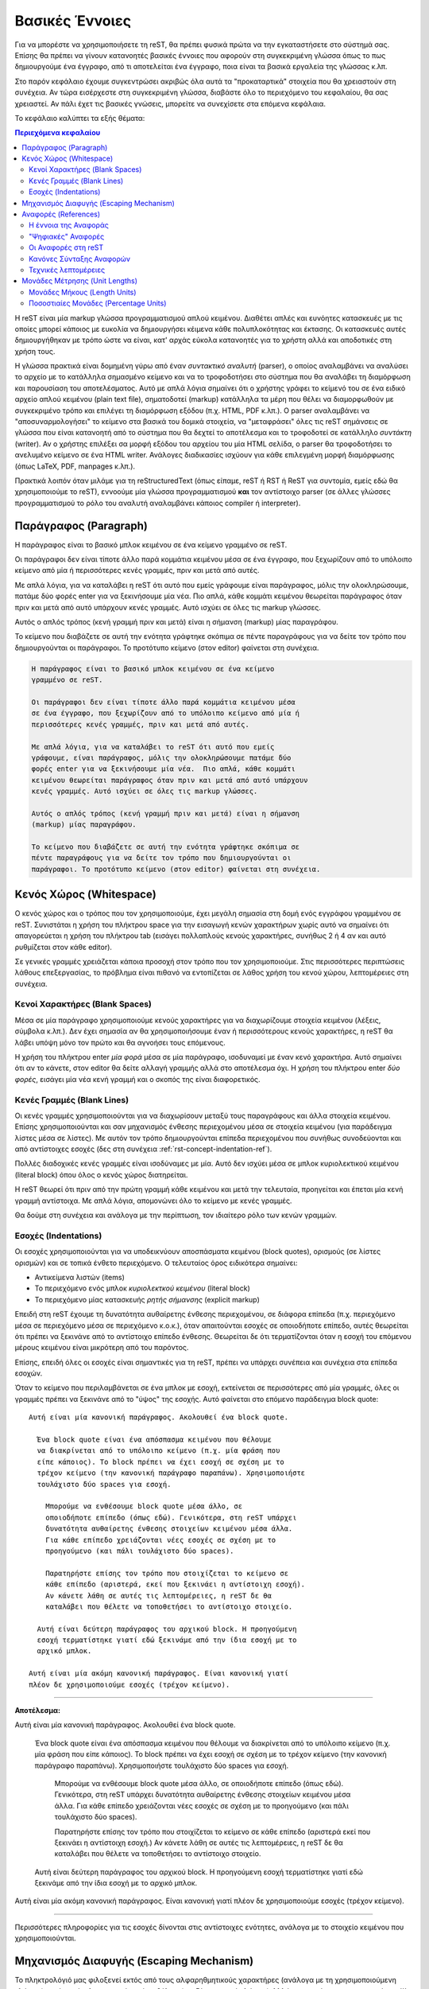 .. _rst-basics-ref:

Βασικές Έννοιες
*******************
Για να μπορέστε να χρησιμοποιήσετε τη reST, θα πρέπει φυσικά πρώτα να την εγκαταστήσετε στο σύστημά σας. Επίσης θα πρέπει να γίνουν κατανοητές βασικές έννοιες που αφορούν στη συγκεκριμένη γλώσσα όπως το πως δημιουργούμε ένα έγγραφο, από τι αποτελείται ένα έγγραφο, ποια είναι τα βασικά εργαλεία της γλώσσας κ.λπ.

Στο παρόν κεφάλαιο έχουμε συγκεντρώσει ακριβώς όλα αυτά τα "προκαταρτικά" στοιχεία που θα χρειαστούν στη συνέχεια. Αν τώρα εισέρχεστε στη συγκεκριμένη γλώσσα, διαβάστε όλο το περιεχόμενο του κεφαλαίου, θα σας χρειαστεί. Αν πάλι έχετ τις βασικές γνώσεις, μπορείτε να συνεχίσετε στα επόμενα κεφάλαια.

Το κεφάλαιο καλύπτει τα εξής θέματα:

.. contents:: Περιεχόμενα κεφαλαίου
   :depth: 3


Η reST είναι μία markup γλώσσα προγραμματισμού απλού κειμένου. Διαθέτει απλές και ευνόητες κατασκευές με τις οποίες μπορεί κάποιος με ευκολία να δημιουργήσει κέιμενα κάθε πολυπλοκότητας και έκτασης. Οι κατασκευές αυτές δημιουργήθηκαν με τρόπο ώστε να είναι, κατ' αρχάς εύκολα κατανοητές για το χρήστη αλλά και αποδοτικές στη χρήση τους.

Η γλώσσα πρακτικά είναι δομημένη γύρω από έναν *συντακτικό αναλυτή* (parser), ο οποίος αναλαμβάνει να αναλύσει το αρχείο με το κατάλληλα σημασμένο κείμενο και να το τροφοδοτήσει στο σύστημα που θα αναλάβει τη διαμόρφωση και παρουσίαση του αποτελέσματος. Αυτό με απλά λόγια σημαίνει ότι ο χρήστης γράφει το κείμενό του σε ένα ειδικό αρχείο απλού κειμένου (plain text file), σηματοδοτεί (markup) κατάλληλα τα μέρη που θέλει να διαμορφωθούν με συγκεκριμένο τρόπο και επιλέγει τη διαμόρφωση εξόδου (π.χ. HTML, PDF κ.λπ.). Ο parser αναλαμβάνει να "αποσυναρμολογήσει" το κείμενο στα βασικά του δομικά στοιχεία, να "μεταφράσει" όλες τις reST σημάνσεις σε γλώσσα που είναι κατανοητή από το σύστημα που θα δεχτεί το αποτέλεσμα και το τροφοδοτεί σε κατάλληλο *συντάκτη* (writer). Αν ο χρήστης επιλέξει σα μορφή εξόδου του αρχείου του μία HTML σελίδα, ο parser θα τροφοδοτήσει το ανελυμένο κείμενο σε ένα HTML writer. Ανάλογες διαδικασίες ισχύουν για κάθε επιλεγμένη μορφή διαμόρφωσης (όπως LaTeX, PDF, manpages κ.λπ.).

Πρακτικά λοιπόν όταν μιλάμε για τη reStructuredText (όπως είπαμε, reST ή RST ή ReST για συντομία, εμείς εδώ θα χρησιμοποιούμε το reST), εννοούμε μία γλώσσα προγραμματισμού **και** τον αντίστοιχο parser (σε άλλες γλώσσες προγραμματισμού το ρόλο του αναλυτή αναλαμβάνει κάποιος compiler ή interpreter).




.. _rest-concept-paragraph-ref:

Παράγραφος (Paragraph)
==========================
Η παράγραφος είναι το βασικό μπλοκ κειμένου σε ένα κείμενο γραμμένο σε reST.

Οι παράγραφοι δεν είναι τίποτε άλλο παρά κομμάτια κειμένου μέσα σε ένα έγγραφο, που ξεχωρίζουν από το υπόλοιπο κείμενο από μία ή περισσότερες κενές γραμμές, πριν και μετά από αυτές.

Με απλά λόγια, για να καταλάβει η reST ότι αυτό που εμείς γράφουμε είναι παράγραφος, μόλις την ολοκληρώσουμε, πατάμε δύο φορές enter για να ξεκινήσουμε μία νέα. Πιο απλά, κάθε κομμάτι κειμένου θεωρείται παράγραφος όταν πριν και μετά από αυτό υπάρχουν κενές γραμμές. Αυτό ισχύει σε όλες τις markup γλώσσες.

Αυτός ο απλός τρόπος (κενή γραμμή πριν και μετά) είναι η σήμανση (markup) μίας παραγράφου.

Το κείμενο που διαβάζετε σε αυτή την ενότητα γράφτηκε σκόπιμα σε πέντε παραγράφους για να δείτε τον τρόπο που δημιουργούνται οι παράγραφοι. Το προτότυπο κείμενο (στον editor) φαίνεται στη συνέχεια.

.. code-block:: 

    Η παράγραφος είναι το βασικό μπλοκ κειμένου σε ένα κείμενο
    γραμμένο σε reST.

    Οι παράγραφοι δεν είναι τίποτε άλλο παρά κομμάτια κειμένου μέσα
    σε ένα έγγραφο, που ξεχωρίζουν από το υπόλοιπο κείμενο από μία ή
    περισσότερες κενές γραμμές, πριν και μετά από αυτές.

    Με απλά λόγια, για να καταλάβει το reST ότι αυτό που εμείς
    γράφουμε, είναι παράγραφος, μόλις την ολοκληρώσουμε πατάμε δύο
    φορές enter για να ξεκινήσουμε μία νέα.  Πιο απλά, κάθε κομμάτι
    κειμένου θεωρείται παράγραφος όταν πριν και μετά από αυτό υπάρχουν
    κενές γραμμές. Αυτό ισχύει σε όλες τις markup γλώσσες.

    Αυτός ο απλός τρόπος (κενή γραμμή πριν και μετά) είναι η σήμανση
    (markup) μίας παραγράφου.

    Το κείμενο που διαβάζετε σε αυτή την ενότητα γράφτηκε σκόπιμα σε
    πέντε παραγράφους για να δείτε τον τρόπο που δημιουργούνται οι
    παράγραφοι. Το προτότυπο κείμενο (στον editor) φαίνεται στη συνέχεια.



.. _rest-concept-whitespace-ref:

Κενός Χώρος (Whitespace)
============================
Ο κενός χώρος και ο τρόπος που τον χρησιμοποιούμε, έχει μεγάλη σημασία στη δομή ενός εγγράφου γραμμένου σε reST. Συνιστάται η χρήση του πλήκτρου space για την εισαγωγή κενών χαρακτήρων χωρίς αυτό να σημαίνει ότι απαγορεύεται η χρήση του πλήκτρου tab (εισάγει πολλαπλούς κενούς χαρακτήρες, συνήθως 2 ή 4 αν και αυτό ρυθμίζεται στον κάθε editor).

Σε γενικές γραμμές χρειάζεται κάποια προσοχή στον τρόπο που τον χρησιμοποιούμε. Στις περισσότερες περιπτώσεις λάθους επεξεργασίας, το πρόβλημα είναι πιθανό να εντοπίζεται σε λάθος χρήση του κενού χώρου, λεπτομέρειες στη συνέχεια.




.. _rest-concept-blankspace-ref:

Κενοί Χαρακτήρες (Blank Spaces)
-------------------------------------
Μέσα σε μία παράγραφο χρησιμοποιούμε κενούς χαρακτήρες για να διαχωρίζουμε στοιχεία κειμένου (λέξεις, σύμβολα κ.λπ.). Δεν έχει σημασία αν θα χρησιμοποιήσουμε έναν ή περισσότερους κενούς χαρακτήρες, η reST θα λάβει υπόψη μόνο τον πρώτο και θα αγνοήσει τους επόμενους.

Η χρήση του πλήκτρου enter *μία φορά* μέσα σε μία παράγραφο, ισοδυναμεί με έναν κενό χαρακτήρα. Αυτό σημαίνει ότι αν το κάνετε, στον editor θα δείτε αλλαγή γραμμής αλλά στο αποτέλεσμα όχι. Η χρήση του πλήκτρου enter *δύο φορές*, εισάγει μία νέα κενή γραμμή και ο σκοπός της είναι διαφορετικός.




.. _rest-concept-blankline-ref:

Κενές Γραμμές (Blank Lines)
--------------------------------
Οι κενές γραμμές χρησιμοποιούνται για να διαχωρίσουν μεταξύ τους παραγράφους και άλλα στοιχεία κειμένου. Επίσης χρησιμοποιούνται και σαν μηχανισμός ένθεσης περιεχομένου μέσα σε στοιχεία κειμένου (για παράδειγμα λίστες μέσα σε λίστες). Με αυτόν τον τρόπο δημιουργούνται επίπεδα περιεχομένου που συνήθως συνοδεύονται και από αντίστοιχες εσοχές (δες στη συνέχεια :ref:`rst-concept-indentation-ref`).

Πολλές διαδοχικές κενές γραμμές είναι ισοδύναμες με μία. Αυτό δεν ισχύει μέσα σε μπλοκ κυριολεκτικού κειμένου (literal block) όπου όλος ο κενός χώρος διατηρείται.

Η reST θεωρεί ότι πριν από την πρώτη γραμμή κάθε κειμένου και μετά την τελευταία, προηγείται και έπεται μία κενή γραμμή αντίστοιχα. Με απλά λόγια, απομονώνει όλο το κείμενο με κενές γραμμές.

Θα δούμε στη συνέχεια και ανάλογα με την περίπτωση, τον ιδιαίτερο ρόλο των κενών γραμμών.




.. _rest-concept-indentation-ref:

Εσοχές (Indentations)
-------------------------
Οι εσοχές χρησιμοποιούνται για να υποδεικνύουν αποσπάσματα κειμένου (block quotes), ορισμούς (σε λίστες ορισμών) και σε τοπικά ένθετο περιεχόμενο. Ο τελευταίος όρος ειδικότερα σημαίνει:

- Αντικείμενα λιστών (items)
- Το περιεχόμενο ενός μπλοκ *κυριολεκτκού κειμένου* (literal block)
- Το περιεχόμενο μίας κατασκευής *ρητής σήμανσης* (explicit markup)

Επειδή στη reST έχουμε τη δυνατότητα αυθαίρετης ένθεσης περιεχομένου, σε διάφορα επίπεδα (π.χ. περιεχόμενο μέσα σε περιεχόμενο μέσα σε περιεχόμενο κ.ο.κ.), όταν απαιτούνται εσοχές σε οποιοδήποτε επίπεδο, αυτές θεωρείται ότι πρέπει να ξεκινάνε από το αντίστοιχο επίπεδο ένθεσης. Θεωρείται δε ότι τερματίζονται όταν η εσοχή του επόμενου μέρους κειμένου είναι μικρότερη από του παρόντος.

Επίσης, επειδή όλες οι εσοχές είναι σημαντικές για τη reST, πρέπει να υπάρχει συνέπεια και συνέχεια στα επίπεδα εσοχών.

Όταν το κείμενο που περιλαμβάνεται σε ένα μπλοκ με εσοχή, εκτείνεται σε περισσότερες από μία γραμμές, όλες οι γραμμές πρέπει να ξεκινάνε από το "ύψος" της εσοχής. Αυτό φαίνεται στο επόμενο παράδειγμα block quote::

  Αυτή είναι μία κανονική παράγραφος. Ακολουθεί ένα block quote.

    Ένα block quote είναι ένα απόσπασμα κειμένου που θέλουμε
    να διακρίνεται από το υπόλοιπο κείμενο (π.χ. μία φράση που
    είπε κάποιος). Το block πρέπει να έχει εσοχή σε σχέση με το
    τρέχον κείμενο (την κανονική παράγραφο παραπάνω). Χρησιμοποιήστε
    τουλάχιστο δύο spaces για εσοχή.

      Μπορούμε να ενθέσουμε block quote μέσα άλλο, σε
      οποιοδήποτε επίπεδο (όπως εδώ). Γενικότερα, στη reST υπάρχει
      δυνατότητα αυθαίρετης ένθεσης στοιχείων κειμένου μέσα άλλα.
      Για κάθε επίπεδο χρειάζονται νέες εσοχές σε σχέση με το
      προηγούμενο (και πάλι τουλάχιστο δύο spaces).

      Παρατηρήστε επίσης τον τρόπο που στοιχίζεται το κείμενο σε
      κάθε επίπεδο (αριστερά, εκεί που ξεκινάει η αντίστοιχη εσοχή).
      Αν κάνετε λάθη σε αυτές τις λεπτομέρειες, η reST δε θα 
      καταλάβει που θέλετε να τοποθετήσει το αντίστοιχο στοιχείο.

    Αυτή είναι δεύτερη παράγραφος του αρχικού block. Η προηγούμενη
    εσοχή τερματίστηκε γιατί εδώ ξεκινάμε από την ίδια εσοχή με το
    αρχικό μπλοκ.

  Αυτή είναι μία ακόμη κανονική παράγραφος. Είναι κανονική γιατί
  πλέον δε χρησιμοποιούμε εσοχές (τρέχον κείμενο).


-----

**Αποτέλεσμα:**

Αυτή είναι μία κανονική παράγραφος. Ακολουθεί ένα block quote.

  Ένα block quote είναι ένα απόσπασμα κειμένου που θέλουμε
  να διακρίνεται από το υπόλοιπο κείμενο (π.χ. μία φράση που
  είπε κάποιος). Το block πρέπει να έχει εσοχή σε σχέση με το
  τρέχον κείμενο (την κανονική παράγραφο παραπάνω). Χρησιμοποιήστε
  τουλάχιστο δύο spaces για εσοχή.

    Μπορούμε να ενθέσουμε block quote μέσα άλλο, σε οποιοδήποτε
    επίπεδο (όπως εδώ). Γενικότερα, στη reST υπάρχει δυνατότητα
    αυθαίρετης ένθεσης στοιχείων κειμένου μέσα άλλα. Για κάθε
    επίπεδο χρειάζονται νέες εσοχές σε σχέση με το προηγούμενο
    (και πάλι τουλάχιστο δύο spaces).

    Παρατηρήστε επίσης τον τρόπο που στοιχίζεται το κείμενο σε
    κάθε επίπεδο (αριστερά εκεί που ξεκινάει η αντίστοιχη εσοχή.)
    Αν κάνετε λάθη σε αυτές τις λεπτομέρειες, η reST δε θα 
    καταλάβει που θέλετε να τοποθετήσει το αντίστοιχο στοιχείο.

  Αυτή είναι δεύτερη παράγραφος του αρχικού block. Η προηγούμενη
  εσοχή τερματίστηκε γιατί εδώ ξεκινάμε από την ίδια εσοχή με το
  αρχικό μπλοκ.

Αυτή είναι μία ακόμη κανονική παράγραφος. Είναι κανονική γιατί
πλέον δε χρησιμοποιούμε εσοχές (τρέχον κείμενο).
    
-----

Περισσότερες πληροφορίες για τις εσοχές δίνονται στις αντίστοιχες ενότητες, ανάλογα με το στοιχείο κειμένου που χρησιμοποιούνται.




.. _rest-concept-escape-ref:

Μηχανισμός Διαφυγής (Escaping Mechanism)
==========================================
Το πληκτρολόγιό μας φιλοξενεί εκτός από τους αλφαρηθμητικούς χαρακτήρες (ανάλογα με τη χρησιμοποιούμενη γλώσσα) και ένα σύνολο χαρακτήρων/συμβόλων (ανεξάρτητα από γλώσσα). Μιλάμε φυσικά για τους χαρακτήρες: ``! @ # $ % ^ & * ( ) { } [ ] - _ = + `` κ.λπ. Όλα αυτά τα σύμβολα είναι διαθέσιμα σε εμάς για να αποτυπώνουμε στο κείμενο που θέλουμε (είτε απλό κείμενο είτε κώδικα, δεν έχει σημασία) αλλά ταυτόχρονα έχουν ειδική σημασία και για το πρόγραμμα που θα τα επεξεργαστεί. Στην πραγματικότητα, όλα ανεξαιρέτως τα συστήματα επεξεργασίας (από λειτουργικά συστήματα και γλώσσες προγραμματισμού έως επεξεργαστές κειμένου και εφαρμογές, όλα!) χρησιμοποιούν με ειδικό τρόπο όλα ή κάποια από αυτά τα σύμβολα για εσωτερικές τους διεργασίες. Με άλλα λόγια τα σύμβολα αυτά δεν προορίζονται μόνο για εμάς (επειδή απλά βρίσκονται στο πληκτρολόγιό μας) αλλά και για τα συστήματα πληροφορικής.

Επειδή το σύνολο των διαθέσιμων χαρακτήρων (στο πληκτρολόγιό) είναι πεπερασμένο και όλοι πρέπει να είναι διαθέσιμοι τόσο στον απλό χρήστη όσο και στον προγραμματιστή, οι χαρακτήρες "δεσμεύονται" δηλαδή αποκτούν ειδική σημασία, ανάλογα με το πλαίσιο που τους χρησιμοποιούμε. Για παράδειγμα, στην Python ο χαρακτήρας ``#`` σημαίνει ό,τι ότι ακολουθεί είναι σχόλιο και δε λαμβάνεται υπόψη στην επεξεργασία, στη reST το σύμβολο ``*`` χρησημοποιείται για τη μορφοποίηση κειμένου (το ``*italics*`` μορφοποιείται σαν *italics*) κ.λπ. Τονίζεται όμως ότι δε δεσμεύουν όλα τα συστήματα, όλους τους ειδικούς χαρακτήρες. Θα πρέπει να ανατρέξετε στην τεκμηρίωση του κάθε συστήματος για να βρείτε αυτή τη λεπτομέρεια.

Η δέσμευση όμως κάποιου χαρακτήρα εισάγει και την ανάγκη αυτός να "αποδεσμεύεται" όταν υπάρχει συγκεκριμένος λόγος. Πρέπει δηλαδή να υπάρχει ένας μηχανισμός που να παρακάμπτει την προεπιλεγμένη έννοια των χρησιμοποιούμενων χαρακτήρων. Ο μηχανισμός αυτός λέγεται "μηχανισμός διαφυγής" (escape mechanism). Ο συνήθης τρόπος αποδέσμευσης είναι η χρήση ενός άλλου χαρακτήρα (ή γενικότερα ενός string) αμέσως πριν τον χαρακτήρα που μας ενδιαφέρει. Ο χαρακτήρας (ή το string) που χρησιμοποιείται για τη διαφυγή, λέγεται "χαρακτήρας διαφυγής" (escape charcter). Στις περισσότερες γλώσσες προγραμματισμού αλλά και στα λειτουργικά συστήματα, ο χαρακτήρας διαφυγής είναι το "backslash" ``\`` αν και, επαναλαμβάνουμε, αυτό είναι καθαρά θέμα του πλαισίου (context) στο οποίο αναφερόμαστε, ανατρέξτε στην αντίστοιχη τεκμηρίωση για διευκρινήσεις.

Η reST έχει πιο απλή σχεδίαση στο συγκεκριμένο θέμα γιατί δε διαθέτει κάποιο υποσύστημα αναγνώρισης χαρακτήρων (σαν οντότητες). Ότι γράφουμε στον editor, ερμηνεύεται σαν ένα σύνολο απλών χαρακτήρων πληκτρολογίου (με UTF-8 κωδικοποίηση). Αυτό με απλά λόγια σημαίνει ότι μπορούμε στο κείμενο να χρησιμοποιήσουμε παράλληλα, χαρακτήρες/σύμβολα και σαν χαρακτήρες διαμόρφωσης αλλά και σαν ανεξάρτητους χαρακτήρες. Για παράδειγμα, η *πρόταση* αυτή * γράφτηκε ως εξής: ``η *πρόταση* αυτή * γράφτηκε ως εξής`` (παρατηρήστε τη χρήσησ των ``*``). Παρόλα αυτά και η reST χρησμοποιεί μηχανισμό διαφυγής και συγκεκριμένα το backslash σαν χαρακτήρα διαφυγής.

Στη reST, κάθε χαρακτήρας μετά το χαρακτήρα ``\``, αποδεσμεύεται (εκτός από, σε ορισμένες περιπτώσεις, τον κενό χαρακτήρα). Ο αποδεσμευμένος χαρακτήρας πλέον αντιπροσωπεύει τον εαυτό του και δεν ερμηνεύεται με ειδικό τρόπο. Το ίδιο το ``\`` δεν εμφανίζεται στην έξοδο. Αν θέλουμε να αποδεσμεύσουμε το ίδιο το backslash, χρησιμοποιούμε δύο συνεχόμενα ``\\`` (το πρώτο αποδεσμεύει το δεύτερο).

Ο μηχανισμός διαφυγής με το backslash δε λειτουργεί σε δύο μόνο περιπτώσεις, όταν χρησιμοποιούμε το ``\`` σε "κυριολεκτικό" κείμενο (literal text) σε μπλοκ (literal block) είτε εντός γραμμής (inline literal). Σε τέτοιες περιπτώσεις το κείμενο που γράφουμε δεν υπόκειται σε καμία markup επεξεργασία και παρουσιάζεται ακριβώς όπως γράφεται (το ``\`` θα παραμείνει ως έχει).


.. ############## Ενότητα "Ονόματα Αναφοράς" ###################

.. _rest-conept-references-ref:

Αναφορές (References)
========================



Η έννοια της Αναφοράς
------------------------------

Με τον όρο "αναφoρά" εννοούμε γενικά τη δημιουργία μίας σχέσης ή διασύνδεσης δύο αντικειμένων. Το ένα αντικείμενο παίζει το ρόλο του μέσου ή του τρόπου με τον οποίο συνδεόμαστε (ή "δια-συνδεόμαστε") με το άλλο αντικείμενο. Λέμε τότε ότι το πρώτο αντικείμενο "αναφέρεται" στο δεύτερο. Το πρώτο αντικείμενο συχνά λέγεται απλά *όνομα* (name) ή *όνομα αναφοράς* (name reference). Το δεύτερο αντικείμενο λέγεται το *αναφερόμενο* (referent) του πρώτου αντικειμένου. Το όνομα είναι συνήθως ... ένα όνομα (μία λέξη) ή μία φράση (μερικές λέξεις) ή μία *συμβολική αναπαράσταση*. Το αναφερόμενο από την άλλη μπορεί να είναι οτιδήποτε, από μία περιγραφή (παραγραφος/-οι), ένα άτομο (άνθρωπος), μία έννοια κ.λπ, στο γραπτό λόγο μπορούμε να κάνουμε αναφορές σε ότι μπορούμε να φανταστούμε.

Αναφορές συναντάμε όλοι μας καθημερινά, σε σχεδόν κάθε μορφή έντυπης επικοινωνίας, όπως για παράδειγμα τις υποσημειώσεις (footnotes). Το όνομα αναφοράς μίας υποσημείωσης είναι συνήθως ένας αριθμός σε μορφή εκθέτη όπως εδώ [#]_ αλλά και εδώ [#]_ , που μας παραπέμπει να κοιτάξουμε στο κάτω μέρος της ίδιας σελίδας που βρίσκεται ο αριθμός ή κάπου κοντά σε αυτόν. Εκεί βρίσκεται το αναφερόμενο που μπορεί να είναι μία περιγραφή. Άλλα παραδείγματα αναφορών είναι οι βιβλιογραφικές αναφορές (citations), οι πίνακες περιεχομένων (table of contents -- TOC) κ.λπ.

.. sidebar:: Υποσημειώσεις

   .. [#] Αυτό είναι ένα παράδειγμα υποσημείωσης (footnote)
   .. [#] Αυτό είναι ένα δεύτερο παράδειγμα υποσημείωσης.


Μπορείτε να βρείτε περισσότερες πληροφορίες για τη έννοια των αναφορών γενικά, από το αντίστοιχο άρθρο της Wikipedia: `"Reference" <https://en.wikipedia.org/wiki/Reference>`_.




"Ψηφιακές" Αναφορές
----------------------

Στον κόσμο της πληροφορικής τώρα οι αναφορές έχουν μία πολύ πιο ευρεία έννοια. Το *όνομα αναφοράς* που δίνουμε είναι πρακτικά μία *τιμή* (value), που δείχνει σε ένα πρόγραμμα, πως να αποκτήσει πρόσβαση στο *αναφερόμενο* (το δεδομένο μας, αυτό που υπονοούμε στην αναφορά). Το ίδιο το πρόγραμμα γνωρίζει ποιος είναι ο συμβατικός τρόπος να αναζητήσει έναν πόρο, ζητάει από το λειτουργικό σύστημα να υποδείξει τη θέση του, παρέχοντάς του κάποια στοιχεία ταυτότητας (pionters, addresses, id's κ.λπ.). Οι αναφορές δεν ανήκουν σε αυτή τη συμβατική διαδικασία. Είναι περισσότερο ένας έμμεσος αλλά βολικός (για εμάς) τρόπος να δημιουργήσουμε εμείς μία νέα σχέση μεταξύ δύο αντικειμένων. Δίνοντας ένα όνομα αναφοράς και εξηγώντας τον τρόπο που αυτό συνδέεται με κάποιο *αναφερόμενο*, δημιουργούμε έναν εύκολο και γρήγορο τρόπο διασύνδεσης. Εύκολο γιατί εμείς δίνουμε το όνομα αναφοράς και άρα είναι εύκολα αναγνωρίσιμο από εμάς (για μετέπειτα χρήση). Γρήγορο γιατί όλα τα ονόματα αναφοράς αποθηκεύονται από το πρόγραμμα σε ειδικά αρχεία-βάσεις δεδομένων και άρα είναι ήδη γνωστή η θέση τους.

Μπορείτε να βρείτε περισσότερες πληροφορίες για το ρόλο και τη σημασία των αναφορών στο πεδίο της επιστήμης υπολογιστών, από το αντίστοιχο άρθρο της Wikipedia: `"Reference (computer science)" <https://en.wikipedia.org/wiki/Reference_(computer_science)>`_.





Οι Αναφορές στη reST
-----------------------

Στη reST οι αναφορές είναι οι πλέον συνηθισμένες κατασκευές. Όταν δημιουργείτε ένα έγγραφο στο reST, το πιο πιθανό είναι ότι θα χρησιμοποιήσετε περισσότερες από μία τέτοιες αναφορές. Εξάλλου αυτός ήταν και ο δευτερεύων λόγος δημιουργίας της συγκεκριμένης γλώσσας, να γίνει το πρώτυπο της ενσωματωμένης τεκμηρίωσης της Python. Οπουδήποτε δημιουργείται τεκμηρίωση (για Python), αυτή να είναι προσβάσιμη από οπουδήποτε (όταν λέμε "οπουδήποτε" εννοούμε στον πλανήτη).

Ο τρόπος με τον οποίο δημιουργούμε αναφορές στη reST θα εξηγηθεί κατά περίπτωση σε αντίστοιχες ενότητες. Αυτό που έχει σημασία εδώ είναι να γίνει κατανοητή η παραπάνω φιλοσοφία πίσω από την έννοια "αναφορές". Δίνουμε ένα όνομα (αναφοράς) σε μία οντότητα και οδηγίες του πως να συνδέσει (η reST) αυτό το όνομα με μία άλλη οντότητα.

.. sidebar:: Uniform Resource Identifier

   Στο σημείο αυτό είναι ίσως καλό να εξοικειωθείτε (αν δεν το γνωρίζετε ήδη) με τον όρο :term:`URI` (Uniform Resource identifier) που δημιουργήθηκε ακριβώς γιαυτό το λόγο, να προσδιορίζει με μοναδικό τρόπο έναν πόρο που είναι διαθέσιμος σε κάποιο δίκτυο.

   Η πιο γνωστή μορφή URI είναι το URL (Uniform Resource Locator) ή αυτό που πιθανώς όλοι γνωρίζουμε σαν "διεύθυνση μίας ιστοσελίδας" (αν και η εξήγηση αυτή δεν είναι ακριβής).

Ανεξάρτητα από εμάς, η reST δημιουργεί αυτόματα δικά της ονόματα αναφοράς για βασικά στοιχεία του εγγράφου, όπως οι τίτλοι ενοτήτων. Αυτά τα ονόματα, που ονομάζονται *κλειδιά αναγνώρισης* (identifier key) είναι πρακτικά μία μοναδική ταυτότητα που δίνεται σε ένα στοιχείο κειμένου, για να είναι εύκολος ο εντοπισμός του (π.χ. όλες οι επικεφαλίδες των εγγράφων που διαβάζετε έχουν ένα τέτοιο id). Όλα τα id keys αποθηκεύονται σε ειδικά αρχεία κειμένου ώστε να είναι εύκολη και το κυριότερο γρήγορη η πρόσβαση στα αντίστοιχα στοιχεία. Με αυτόν τον τρόπο μπορούμε να μεταβούμε από ένα μέρος του κειμένου σε οποιοδήποτε άλλο ή από μία εξωτερική θέση σε οποιοδήποτε μέρος του κειμένου ή από το κείμενο σε οποιαδήποτε εξωτερική πηγή. Αυτή είναι η βάση του μηχανισμού αναφορών στη reST.




Κανόνες Σύνταξης Αναφορών
---------------------------

Αν θέλουμε μπορούμε να δημιουργήσουμε εμείς ονόματα αναφοράς είτε απλά (όπως μία λέξη) είτε σύνθετα (όπως μία φράση). Ένα απλό όνομα αναφοράς μπορεί να αποτελείται από:

- αλφαρηθμητικούς χαρακτήρες (alphanumerics),
- παύλες ``-`` (hyphens, αλλά όχι δύο συνεχόμενες),
- κάτω παύλες ``_`` (underscores),
- τελείες ``.`` (periods),
- άνω-κάτω τελείες ``:`` (colons) και
- το σύμβολο της πρόσθεσης ``+`` (add sign).

Εκτός από αυτούς δεν επιτρέπονται άλλοι χαρακτήρες, ούτε κενά. Τα απλά ονόματα αναφοράς μπορούν *προαιρετικά* να σηματοδοτούνται με backquotes ````` (βρίσκεται μαζί με το πλήκτρο :kbd:`escape`).

Μεγαλύτερα σε έκταση ονόματα αναφοράς, είναι επιτρεπτά και λέγονται *φράσεις-αναφορές* (phrase-references). Πρακτικά είναι συνδυασμοί απλών αναφορών που διαχωρίζονται με κενά. Αυτό σημαίνει ότι κάθε string της φράσης πρέπει να ακολουθεί τους παραπάνω κανόνες και μεταξύ των strings να παρεμβάλονται κενά. Επειδή μέσα σε μία φράση-αναφορά μπορεί να χρησιμοποιηθούν και σημεία στίξης (όπως τα παραπάνω, ``-``, ``:`` κ.λπ.), όλη η φράση πρέπει *υποχρεωτικά* να περικλείεται σε backquotes.

Τα ονόματα αναφοράς που δημιουργούμε είναι στην ουσία "ταμπέλες" (labels) για τα id keys της reST, για να θυμόμαστε εμείς που βρίσκεται τι. Θα δούμε στη συνέχεια δύο παραδείγματα για να καταλάβουμε το μηχανισμό. Στο πρώτο παράδειγμα θα χρησιμοποιήσουμε ένα απλό όνομα αναφοράς::

    Από όλες τις γλώσσες προγραμματισμού η `Python`_ είναι η αγαπημένη μου

    .. _Python: http://www.python.org

-----

**Αποτέλεσμα:**

Από όλες τις γλώσσες προγραμματισμού η Python_ είναι η αγαπημένη μου

.. _Python: http://www.python.org

----- 


Στο δεύτερο παράδειγμα θα χρησιμοποιήσουμε μία φράση-αναφορά::

  Από όλες τις γλώσσες προγραμματισμού `η Python είναι η αγαπημένη μου`_

  .. _η Python είναι η αγαπημένη μου: http://www.python.org


-----

**Αποτέλεσμα:**

Από όλες τις γλώσσες προγραμματισμού `η Python είναι η αγαπημένη μου`_

.. _η Python είναι η αγαπημένη μου: http://www.python.org

-----


Παρατηρήστε στα δύο παραδείγματα τον τρόπο σύνταξης και χρήσης των αναφορών. Στο πρώτο παράδειγμα η λέξη "Python" είναι το όνομα αναφοράς (χωρίς την κάτω παύλα). Στο δεύτερο παράδειγμα όλη η φράση "η Python είναι η αγαπημένη μου" είναι μία φράση-αναφορά (και πάλι χωρίς την κάτω παύλα). Αν είναι απλή λέξη δε χρειάζονται backquotes αλλά αν είναι φράση, χρειάζονται. Η reST αντιλαμβάνεται ότι μία λέξη ή μία φράση είναι αναφορά σε κάτι, ανάλογα με το πλαίσιο στο οποίο τις χρησιμοποιούμε. Στα παραπάνω παραδείγματα δημιουργήσαμε αναφορές υπερσυνδέσμων (hyperlinks). Αυτό υποδεικνύεται με την κάτω παύλα ``_``. Ανάλογες σημάνσεις χρησιμοπιοιούμε για άλλου είδους αναφορές (όπως στις υποσημειώσεις έναν αριθμό μέσα σε άγκιστρα π.χ. ``[1]``).




Τεχνικές λεπτομέρειες
-----------------------

Μία καθαρά τεχνική λεπτομέρεια είναι ότι στα ονόματα αναφοράς, τόσο τα κενά όσο και τα πεζοκεφαλαία, κανονικοποιούνται. Αυτό σημαίνει ότι:

- Ένα ή περισσότερα κενά, κάθετα ή οριζόντια tabs και αλλαγές γραμμών (π.χ. με
  :kbd:`enter`), ερμηνεύονται και μετατρέπονται σε έναν μόνο κενό χαρακτήρα.
- Ανεξάρτητα από σειρά εμφάνισης, πεζά και κεφαλαία γράμματα μετατρέπονται σε
  πεζά.

Για παράδειγμα οι επόμενες αναφορές υπερσυνδέσμων είναι όλες ισοδύναμες::

  - `A HYPERLINK`_
  - `a    hyperlink`_
  - `A
    Hyperlink`_

Επίσης λάβετε υπόψη ότι οι υπερσύνδεσμοι, οι υποσημειώσεις και οι βιβλιογραφικές αναφορές, μοιράζονται τον ίδιο *χώρο ονομάτων* (namespace) για τα ονόματα αναφοράς. Αυτό με απλά λόγια σημαίνει ότι τα κλειδιά αναγνώρισης που δημιουργεί αυτόματα η reST για τις αναφορές ή/και τα ονόματα που εμείς δίνουμε (labels), αποθηκεύονται στο ίδιο αρχείο (ή αρχεία). Επίσης αυτό σημαίνει ότι μπορούμε να αναφερθούμε στην ίδια οντότητα είτε με το αυτόματο κλειδί αναγνώρισης είτε με το label που δώσαμε εμείς.





.. ################# Ενότητα "Μονάδες Μέτρησης" ###################

.. _rest-concept-units-ref:

Μονάδες Μέτρησης (Unit Lengths)
=================================
Ένα σύστημα στοιχειοθεσίας εγγράφων όπως είναι η reST, χρειάζεται ένα σύστημα μέτρησης για να μπορεί να υπολογίζει διαστάσεις και αποστάσεις. Αυτό δεν είναι κάτι καινούριο. Όλα τα πληροφοριακά συστήματα, χρειάζονται με τον ένα ή τον άλλο τρόπο ένα σύστημα μέτρησης. Η reST (ο parser) το χρειάζεται για να υπολογίζει αποστάσεις (μεταξύ χαρακτήρων, μεταξύ λέξεων, παραγράφων κ.λπ.). Γενικά, οτιδήποτε πρέπει να αναπαρασταθεί στο έγγραφο εξόδου, υπολογίζεται μ ε βάση συγκεκριμένες *μονάδες μέτρησης*.

Ο parser της reSt αναγνωρίζει και υποστηρίζει δύο μορφές μονάδων μέτρησης:

- μονάδες μήκους και
- ποσοστιαίες μονάδες


.. ############ Υποενότητα "Μονάδες Μήκους" #######################

.. _rest-concept-abslength-ref:

Μονάδες Μήκους (Length Units)
-----------------------------
Οι παρακάτω μονάδες μήκους είναι αποδεκτές από τη reST.

.. list-table:: Μονάδες μήκους που υποστηρίζονται από τη reST.
   :header-rows: 1
   :stub-columns: 1
   :width: 80%
   :widths: 10, 20, 30, 40

   * - Μονάδα
     - Όνομα
     - Ορισμός
     - Παρατηρήσεις
   * - em
     - em unit
     - 
     - Το 'μέγεθος' της γραμματοσειράς του τρέχοντος στοιχείου σώματος
   * - ex
     - ex unit
     - 
     - Το 'ύψος' του γράμματος ``x``, της γραμματοσειράς του τρέχοντος
       στοιχείου σώματος
   * - mm
     - milimeter
     - 1 mm = 1/1000 m
     - Ένα χιλιοστό του μέτρου
   * - cm
     - centimeter
     - 1 cm = 1/100 m = 10 mm
     - Ένα εκατοστό του μέτρου
   * - in
     - inch
     - 1 in = 2.54 cm = 96 px
     - Μία ίντσα
   * - px
     - pixel
     - 1 px = 1/96 in
     - Ένα πίξελ
   * - pt
     - point
     - 1 pt = 1/72 in
     - Ελληνικά "σημείο"
   * - pc
     - pica
     - 1 pc = 1/6 in = 12 pt
     - Ελληνικά "πίκα"

Επειδή είναι πιθανό να υπάρξουν απορίες, να κάνουμε μερικές διευκρινήσεις:

Μονάδα "em"
  Η συγκεκριμένη μονάδα μέτρησης προέρχεται από το χώρο της τυπογραφίας. Ένα em είναι ίση με ένα point (σημείο) της *τρέχουσας γραμματοσειράς*. Αν για παράδειγμα χρησιμοποιούμε γραμματοσειρά "μεγέθους" 12 (σημαίνει ύψος 12 σημεία, points), τότε ένα em είναι 12 pt. Αυτό σημαίνει φυσικά ότι:

  - Το μέγεθος είναι σχετικό και όχι απόλυτο. Η διάστασή του εξαρτάται από
    τον τύπο της γραμματοσειράς που χρησιμοποιούμε (typeface). Αυτό σημαίνει ότι διαφέρει ακόμη και μεταξύ τύπων στην ίδια οικογένεια γραμματοσειρών (π.χ. είναι διαφορετικό σε "Arial Normal 12pt" από "Arial Italics 12pt"). 
  - Είναι όμως το ίδιο ακόμη και μεταξύ γραμματοσειρών διαφορετικών
    οικογενειών, αλλά ίδιου τύπου (π.χ. είναι το ίδιο σε "Arial 12pt" και "Lato 12pt").

  .. figure:: ../pics/em.png
     :align: right
     :figwidth: 40%
     :width: 100%
     :name: rest-em-unit-ref

     Μονάδα μέτρησης "em" 

     Το γράμμα ``M`` (αγγλικό, κεφαλαίο) από δύο διαφορετικές γραμματοσειρές:
     αριστερά η σειρά "Perpetua" και δεξιά η "Calisto". Τα τετράγωνα έχουν μέγεθος (πλάτος) ακριβώς ένα em.
  
  Το όνομα (em) παραπέμπει στο κεφαλαίο αγγλικό γράμμα ``M``, γιατί η συγκεκριμένη μονάδα μέτρησης είναι ίση με το πλάτος του αυτού του γράμματος (για συγκεκριμένο όμως τύπο και μέγεθος γραμματοσειράς). Αυτό φαίνεται παραστατικά στην :numref:`rest-em-unit-ref` όπου τα δύο τετράγωνα είναι ίδια και ίσα σε διαστάσεις αλλά περιέχουν το καθένα, το γράμμα ``M`` από διαφορετικές γραμματοσειρές αλλά ίδιου τύπου (π.χ. μεγέθους 12pt).
  
  Μπορείτε να βρείτε περισσότερες πληροφορίες στο άρθρο της Wikipedia: "`Em (typography) <https://en.wikipedia.org/wiki/Em_(typography)>`_" από όπου προέρχεται και η εικόνα.
    
Μονάδα "ex"
  Η μονάδα "ex" είναι επίσης σχετική και όχι απόλυτη γιατί εξαρτάται από την τρέχουσα γραμματοσειρά. Είναι η απόσταση μεταξύ της *γραμμής βάσης* (base line) και της *μέσης γραμμής* (mean line), των πεζών γραμμάτων, μίας γραμματοσειράς. Αυτό φαίνεται παραστατικά στην :numref:`rest-ex-unit-ref`.

  .. figure:: ../pics/ex-unit.png
     :figwidth: 70%
     :align: center
     :width: 100%
     :name: rest-ex-unit-ref

     Μονάδα μέτρησης "ex"
     
     Διάγραμμα με τις βασικές (τυπογραφικές) διαστάσεις στοιχειοθεσίας. Η *γραμμή βάσης* είναι η αφετηρία μέτρησης όλων των διαστάσεων. Η μονάδα "ex" είναι ίση με το ύψος του γράμματος ``x`` (x-height).


  Η συγκεκριμένη μονάδα πρακτικά αντιπροσωπεύει το ύψος του πεζού αγγλικού γράμματος "ex" (από όπου προέρχεται και η ονομασία) και είναι ίδια για κάθε γραμματοσειρά ίδιου τύπου.

  Μπορείτε να βρείτε περισσότερες πληροφορίες στο άρθρο της Wikipedia: "`x-height <https://en.wikipedia.org/wiki/X-height>`_" από όπου προέρχεται και η εικόνα.



.. ################ Υποενότητα "Ποσοστιαίες Μονάδες" #####################

.. _rest-concept-perclength-ref:

Ποσοστιαίες Μονάδες (Percentage Units)
--------------------------------------
Οι ποσοστιαίες μονάδες μήκους δεν είναι τίποτε άλλο από ποσοστά άλλων μεγεθών μέτρησης (όπως για παράδειγμα το μήκος της τρέχουσας γραμμής κειμένου ή η απόσταση μεταξύ των παραγράφων κ.λπ.).

Οι ποσοστιαίες μονάδες εισάγονται με έναν ακέραιο αριθμό (από το 1 έως το 100), ακολουθούμενο από το σύμβολο ποσοστού ``%`` ή σε δεκαδική μορφή (``0.1`` έως ``0.9`` με οσαδήποτε ενδιάμεσα δεκαδικά σημεία). Στην τελευταία περίπτωση το μηδέν μπορεί να παραληφθεί (π.χ. ``.32``). Αυτή η ποσοστιαία μονάδα υποδηλώνει το μέρος κάποιου μεγέθους. Για παράδειγμα, αν δείτε τον κώδικα της συγκεκριμένης σελίδας, θα διαπίστώσετε ότι οι παραπάνω δύο εικόνες: :numref:`rest-em-unit-ref` και :numref:`rest-ex-unit-ref`, καταλαμβάνουν (σε πλάτος) το 40% και 70% αντίστοιχα, της γραμμής μίας λίστας ορισμού (αν παρατηρήσετε θα διαπιστώσετε ότι οι δύο εικόνες είναι ένθετες σε μία :ref:`λίστα ορισμών <rest-definition-list-ref>`). Ο κώδικας που χρησιμοποιήσαμε είναι::

  .. figure:: ../pics/em.png
     :align: right
     :figwidth: 40%
     :width: 100%
     :name: rest-em-unit-ref

     Μονάδα μέτρησης "em" 

     Το γράμμα ``M`` (αγγλικό, κεφαλαίο) από δύο διαφορετικές
     γραμματοσειρές: αριστερά η σειρά "Perpetua" και δεξιά
     η "Calisto". Τα τετράγωνα έχουν μέγεθος (πλάτος) ακριβώς
     ένα em.

... για την πρώτη και ...::

  .. figure:: ../pics/ex-unit.png
     :figwidth: 70%
     :align: center
     :width: 100%
     :name: rest-ex-unit-ref

     Μονάδα μέτρησης "ex"
     
     Διάγραμμα με τις βασικές (τυπογραφικές) διαστάσεις
     στοιχειοθεσίας. Η *γραμμή βάσης* είναι η αφετηρία μέτρησης
     όλων των διαστάσεων. Η μονάδα "ex" είναι ίση με το ύψος
     του γράμματος ``x`` (x-height).

... για τη δεύτερη. Παρατηρήστε και στις δύο περιπτώσεις ότι δίνουμε οδηγίες οι εικόνες να καταλάβουν ποσοστά της τρέχουσας γραμμής (αυτό σημαίνουν οι επιλογές ``:figwidth: 40%`` και ``:figwidth: 70%``).

Οι ποσοστιαίες μονάδες είναι ένας βολικός και γρήγορος τρόπος για να καθορίζουμε μήκη. Μην ξεχνάτε όμως το πλαίσιο (context) στο οποίο τις χρησιμοποιείτε, όπως παραπάνω μέσα σε μία λίστα, όπου το ποσοστό αφορά το μήκος γραμμής της λίστας και όχι της γραμμής σελίδας.